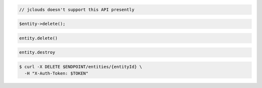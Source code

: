 .. code-block:: csharp

.. code-block:: java

  // jclouds doesn't support this API presently

.. code-block:: javascript

.. code-block:: php

  $entity->delete();

.. code-block:: python

  entity.delete()

.. code-block:: ruby

  entity.destroy

.. code-block:: sh

  $ curl -X DELETE $ENDPOINT/entities/{entityId} \
    -H "X-Auth-Token: $TOKEN"
